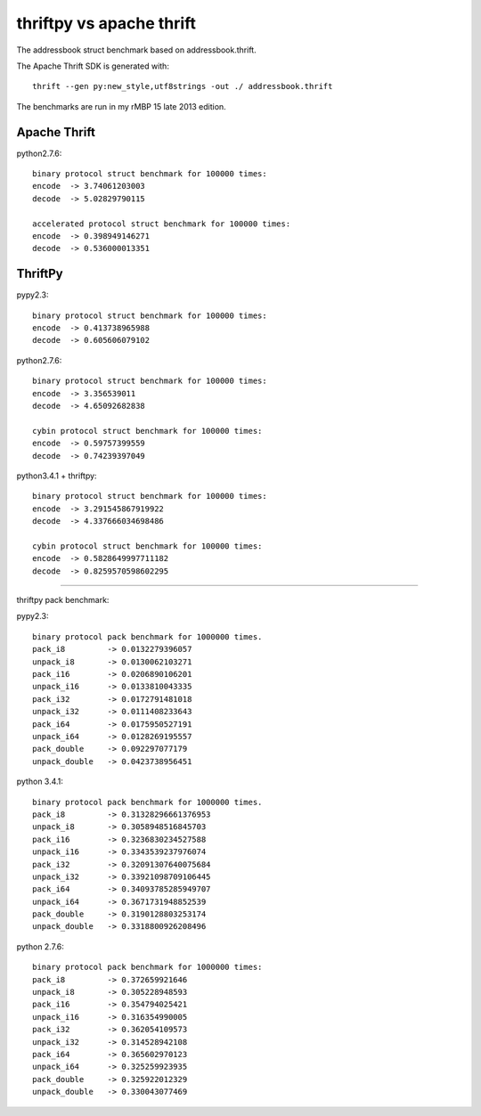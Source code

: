 thriftpy vs apache thrift
=========================

The addressbook struct benchmark based on addressbook.thrift.

The Apache Thrift SDK is generated with::

    thrift --gen py:new_style,utf8strings -out ./ addressbook.thrift

The benchmarks are run in my rMBP 15 late 2013 edition.


Apache Thrift
-------------

python2.7.6::

    binary protocol struct benchmark for 100000 times:
    encode  -> 3.74061203003
    decode  -> 5.02829790115

    accelerated protocol struct benchmark for 100000 times:
    encode  -> 0.398949146271
    decode  -> 0.536000013351

ThriftPy
--------

pypy2.3::

    binary protocol struct benchmark for 100000 times:
    encode  -> 0.413738965988
    decode  -> 0.605606079102

python2.7.6::

    binary protocol struct benchmark for 100000 times:
    encode  -> 3.356539011
    decode  -> 4.65092682838

    cybin protocol struct benchmark for 100000 times:
    encode  -> 0.59757399559
    decode  -> 0.74239397049

python3.4.1 + thriftpy::

    binary protocol struct benchmark for 100000 times:
    encode  -> 3.291545867919922
    decode  -> 4.337666034698486

    cybin protocol struct benchmark for 100000 times:
    encode  -> 0.5828649997711182
    decode  -> 0.8259570598602295

-----------------------------------

thriftpy pack benchmark:

pypy2.3::

    binary protocol pack benchmark for 1000000 times.
    pack_i8         -> 0.0132279396057
    unpack_i8       -> 0.0130062103271
    pack_i16        -> 0.0206890106201
    unpack_i16      -> 0.0133810043335
    pack_i32        -> 0.0172791481018
    unpack_i32      -> 0.0111408233643
    pack_i64        -> 0.0175950527191
    unpack_i64      -> 0.0128269195557
    pack_double     -> 0.092297077179
    unpack_double   -> 0.0423738956451


python 3.4.1::

    binary protocol pack benchmark for 1000000 times.
    pack_i8         -> 0.31328296661376953
    unpack_i8       -> 0.3058948516845703
    pack_i16        -> 0.3236830234527588
    unpack_i16      -> 0.3343539237976074
    pack_i32        -> 0.32091307640075684
    unpack_i32      -> 0.33921098709106445
    pack_i64        -> 0.34093785285949707
    unpack_i64      -> 0.3671731948852539
    pack_double     -> 0.3190128803253174
    unpack_double   -> 0.3318800926208496


python 2.7.6::

    binary protocol pack benchmark for 1000000 times:
    pack_i8         -> 0.372659921646
    unpack_i8       -> 0.305228948593
    pack_i16        -> 0.354794025421
    unpack_i16      -> 0.316354990005
    pack_i32        -> 0.362054109573
    unpack_i32      -> 0.314528942108
    pack_i64        -> 0.365602970123
    unpack_i64      -> 0.325259923935
    pack_double     -> 0.325922012329
    unpack_double   -> 0.330043077469
